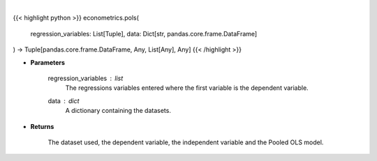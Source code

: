 .. role:: python(code)
    :language: python
    :class: highlight

|

.. raw:: html

    <h3>
    > PooledOLS is just plain OLS that understands that various panel data structures.
    It is useful as a base model. [Source: LinearModels]
    </h3>

{{< highlight python >}}
econometrics.pols(
    regression_variables: List[Tuple],
    data: Dict[str,
    pandas.core.frame.DataFrame]
) -> Tuple[pandas.core.frame.DataFrame, Any, List[Any], Any]
{{< /highlight >}}

* **Parameters**

    regression_variables : *list*
        The regressions variables entered where the first variable is
        the dependent variable.
    data : *dict*
        A dictionary containing the datasets.

    
* **Returns**

    The dataset used, the dependent variable, the independent variable and
    the Pooled OLS model.
    
